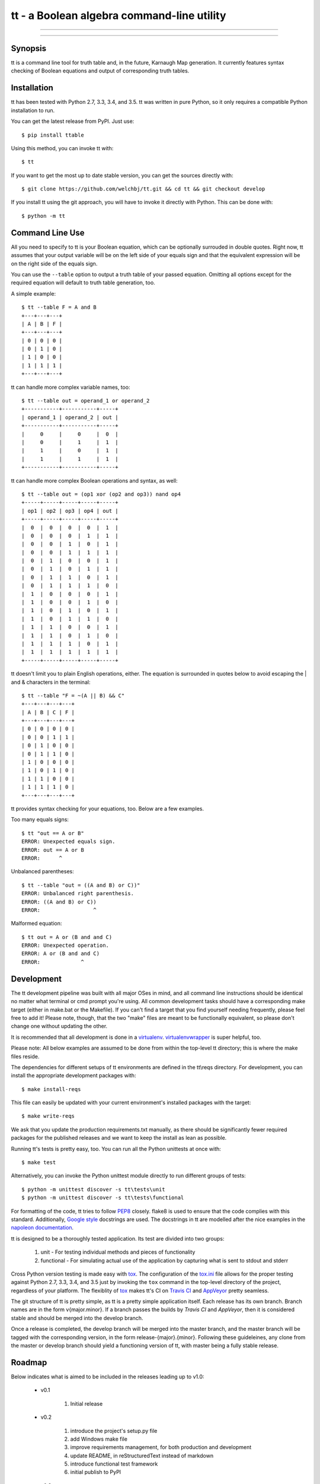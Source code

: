*******************************************
tt - a Boolean algebra command-line utility
*******************************************

-----

|pypi| |nixbuild|

-----

========
Synopsis
========

tt is a command line tool for truth table and, in the future, Karnaugh Map generation.
It currently features syntax checking of Boolean equations and output of corresponding truth tables.

============
Installation
============

tt has been tested with Python 2.7, 3.3, 3.4, and 3.5.
tt was written in pure Python, so it only requires a compatible Python installation to run.

You can get the latest release from PyPI. Just use::

    $ pip install ttable

Using this method, you can invoke tt with::

    $ tt

If you want to get the most up to date stable version, you can get the sources directly with::

    $ git clone https://github.com/welchbj/tt.git && cd tt && git checkout develop

If you install tt using the git approach, you will have to invoke it directly with Python.
This can be done with::

    $ python -m tt

================
Command Line Use
================

All you need to specify to tt is your Boolean equation, which can be optionally
surrouded in double quotes. Right now, tt assumes that your output variable will be on the left side of your equals sign and that
the equivalent expression will be on the right side of the equals sign.

You can use the ``--table`` option to output a truth table of your passed equation. Omitting all options
except for the required equation will default to truth table generation, too. 

A simple example::

    $ tt --table F = A and B
    +---+---+---+
    | A | B | F |
    +---+---+---+
    | 0 | 0 | 0 |
    | 0 | 1 | 0 |
    | 1 | 0 | 0 |
    | 1 | 1 | 1 |
    +---+---+---+

tt can handle more complex variable names, too::

    $ tt --table out = operand_1 or operand_2
    +-----------+-----------+-----+
    | operand_1 | operand_2 | out |
    +-----------+-----------+-----+
    |     0     |     0     |  0  |
    |     0     |     1     |  1  |
    |     1     |     0     |  1  |
    |     1     |     1     |  1  |
    +-----------+-----------+-----+

tt can handle more complex Boolean operations and syntax, as well::

    $ tt --table out = (op1 xor (op2 and op3)) nand op4
    +-----+-----+-----+-----+-----+
    | op1 | op2 | op3 | op4 | out |
    +-----+-----+-----+-----+-----+
    |  0  |  0  |  0  |  0  |  1  |
    |  0  |  0  |  0  |  1  |  1  |
    |  0  |  0  |  1  |  0  |  1  |
    |  0  |  0  |  1  |  1  |  1  |
    |  0  |  1  |  0  |  0  |  1  |
    |  0  |  1  |  0  |  1  |  1  |
    |  0  |  1  |  1  |  0  |  1  |
    |  0  |  1  |  1  |  1  |  0  |
    |  1  |  0  |  0  |  0  |  1  |
    |  1  |  0  |  0  |  1  |  0  |
    |  1  |  0  |  1  |  0  |  1  |
    |  1  |  0  |  1  |  1  |  0  |
    |  1  |  1  |  0  |  0  |  1  |
    |  1  |  1  |  0  |  1  |  0  |
    |  1  |  1  |  1  |  0  |  1  |
    |  1  |  1  |  1  |  1  |  1  |
    +-----+-----+-----+-----+-----+

tt doesn't limit you to plain English operations, either. The equation is surrounded in quotes below
to avoid escaping the | and & characters in the terminal::

    $ tt --table "F = ~(A || B) && C"
    +---+---+---+---+
    | A | B | C | F |
    +---+---+---+---+
    | 0 | 0 | 0 | 0 |
    | 0 | 0 | 1 | 1 |
    | 0 | 1 | 0 | 0 |
    | 0 | 1 | 1 | 0 |
    | 1 | 0 | 0 | 0 |
    | 1 | 0 | 1 | 0 |
    | 1 | 1 | 0 | 0 |
    | 1 | 1 | 1 | 0 |
    +---+---+---+---+

tt provides syntax checking for your equations, too. Below are a few examples.

Too many equals signs::

    $ tt "out == A or B"
    ERROR: Unexpected equals sign.
    ERROR: out == A or B
    ERROR:      ^

Unbalanced parentheses::

    $ tt --table "out = ((A and B) or C))"
    ERROR: Unbalanced right parenthesis.
    ERROR: ((A and B) or C))
    ERROR:                 ^

Malformed equation::

    $ tt out = A or (B and and C)
    ERROR: Unexpected operation.
    ERROR: A or (B and and C)
    ERROR:             ^

===========
Development
===========

The tt development pipeline was built with all major OSes in mind, and all command line
instructions should be identical no matter what terminal or cmd prompt you're using. 
All common development tasks should have a corresponding make target (either in make.bat or the Makefile). 
If you can't find a target that you find yourself needing frequently, please feel free to add it!
Please note, though, that the two "make" files are meant to be functionally equivalent, 
so please don't change one without updating the other.

It is recommended that all development is done in a `virtualenv`_. `virtualenvwrapper`_ is super helpful, too.

Please note: All below examples are assumed to be done from within the top-level tt directory;
this is where the make files reside.

The dependencies for different setups of tt environments are defined in the tt\\reqs directory.
For development, you can install the appropriate development packages with::

    $ make install-reqs

This file can easily be updated with your current environment's installed packages with
the target::

    $ make write-reqs

We ask that you update the production requirements.txt manually, as there should be significantly fewer
required packages for the published releases and we want to keep the install as lean as possible.

Running tt's tests is pretty easy, too. You can run all the Python unittests at once with::

    $ make test

Alternatively, you can invoke the Python unittest module directly to run different groups
of tests::

    $ python -m unittest discover -s tt\tests\unit
    $ python -m unittest discover -s tt\tests\functional

For formatting of the code, tt tries to follow `PEP8`_ closely. flake8 is used to ensure that the code complies
with this standard. Additionally, `Google style`_ docstrings are used. The docstrings in tt are modelled after 
the nice examples in the `napoleon documentation`_. 

tt is designed to be a thoroughly tested application. Its test are divided into two groups:

    #. unit - For testing individual methods and pieces of functionality
    #. functional - For simulating actual use of the application by capturing what is sent to stdout and stderr

Cross Python version testing is made easy with `tox`_. The configuration of the `tox.ini`_ file allows for the proper
testing against Python 2.7, 3.3, 3.4, and 3.5 just by invoking the ``tox`` command in the top-level directory of the project, 
regardless of your platform. The flexiblity of `tox`_ makes tt's CI on `Travis CI`_ and `AppVeyor`_ pretty seamless. 

The git structure of tt is pretty simple, as tt is a pretty simple application itself. Each release has its own 
branch. Branch names are in the form v{major.minor}. If a branch passes the builds by `Travis CI` and `AppVeyor`, then
it is considered stable and should be merged into the develop branch.

Once a release is completed, the develop branch will be merged into the master branch, and the master branch 
will be tagged with the corresponding version, in the form release-{major}.{minor}. Following these guideleines, 
any clone from the master or develop branch should yield a functioning version of tt, with master being a fully stable release.

=======
Roadmap
=======

Below indicates what is aimed to be included in the releases leading up to v1.0:

    * v0.1

        #. Initial release

    * v0.2

        #. introduce the project's setup.py file
        #. add Windows make file
        #. improve requirements management, for both production and development
        #. update README, in reStructuredText instead of markdown
        #. introduce functional test framework
        #. initial publish to PyPI

    * v0.3

        #. integrate with Travis CI
        #. integrate with AppVeyor
        #. integrate with Coveralls
        #. introduce Karnaugh Map functionality
        #. add indication of optimal groupings on Karnaugh Maps, perhaps with color via colorama
        #. add --raw modifier to indicate only a plain Karnaugh Map should be output
        #. port Windows make file to \*nix

    * v.0.4

        #. improve verbose output and logging
        #. product-of-sum (--pos) and sum-of-product (--sop) form generation for Boolean equations
        #. introduce functionality to generate logic circuit diagrams from equations

=======
License
=======

tt uses the `MIT License`_.

.. _virtualenv: https://virtualenv.readthedocs.org/en/latest/userguide.html
.. _virtualenvwrapper: https://virtualenvwrapper.readthedocs.org/en/latest/
.. _PEP8: https://www.python.org/dev/peps/pep-0008/
.. _Google style: https://google.github.io/styleguide/pyguide.html 
.. _napoleon documentation: http://sphinxcontrib-napoleon.readthedocs.org/en/latest/example_google.html
.. _tox: https://tox.readthedocs.org/en/latest/
.. _tox.ini: https://github.com/welchbj/tt/blob/develop/tox.ini
.. _Travis CI: https://travis-ci.org/welchbj/tt/
.. _AppVeyor: 
.. _MIT License: https://opensource.org/licenses/MIT

.. |pypi| image:: https://img.shields.io/pypi/v/ttable.svg?style=flat-square&label=pypi
    :target: https://pypi.python.org/pypi/ttable
    :alt: tt's PyPI page

.. |nixbuild| image:: https://img.shields.io/travis/welchbj/tt/develop.svg?style=flat-square&label=mac%2Flinux%20build
    :target: https://travis-ci.org/welchbj/tt
    :alt: Mac/Linux build status of most recent push to develop branch

.. contents::
    :local:
    :depth: 1
    :backlinks: none
